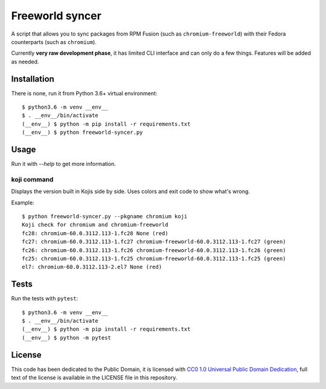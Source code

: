 Freeworld syncer
================

A script that allows you to sync packages from RPM Fusion (such as
``chromium-freeworld``) with their Fedora counterparts (such as ``chromium``).

Currently **very raw development phase**, it has limited CLI interface
and can only do a few things. Features will be added as needed.


Installation
------------

There is none, run it from Python 3.6+ virtual environment::

   $ python3.6 -m venv __env__
   $ . __env__/bin/activate
   (__env__) $ python -m pip install -r requirements.txt
   (__env__) $ python freeworld-syncer.py


Usage
-----

Run it with `--help` to get more information.


koji command
~~~~~~~~~~~~

Displays the version built in Kojis side by side. Uses colors and exit code to
show what's wrong.

Example::

   $ python freeworld-syncer.py --pkgname chromium koji
   Koji check for chromium and chromium-freeworld
   fc28: chromium-60.0.3112.113-1.fc28 None (red)
   fc27: chromium-60.0.3112.113-1.fc27 chromium-freeworld-60.0.3112.113-1.fc27 (green)
   fc26: chromium-60.0.3112.113-1.fc26 chromium-freeworld-60.0.3112.113-1.fc26 (green)
   fc25: chromium-60.0.3112.113-1.fc25 chromium-freeworld-60.0.3112.113-1.fc25 (green)
   el7: chromium-60.0.3112.113-2.el7 None (red)


Tests
-----

Run the tests with ``pytest``::

   $ python3.6 -m venv __env__
   $ . __env__/bin/activate
   (__env__) $ python -m pip install -r requirements.txt
   (__env__) $ python -m pytest


License
-------

This code has been dedicated to the Public Domain, it is licensed with
`CC0 1.0 Universal Public Domain
Dedication <https://creativecommons.org/publicdomain/zero/1.0/>`__,
full text of the license is available in the LICENSE file in this
repository.
